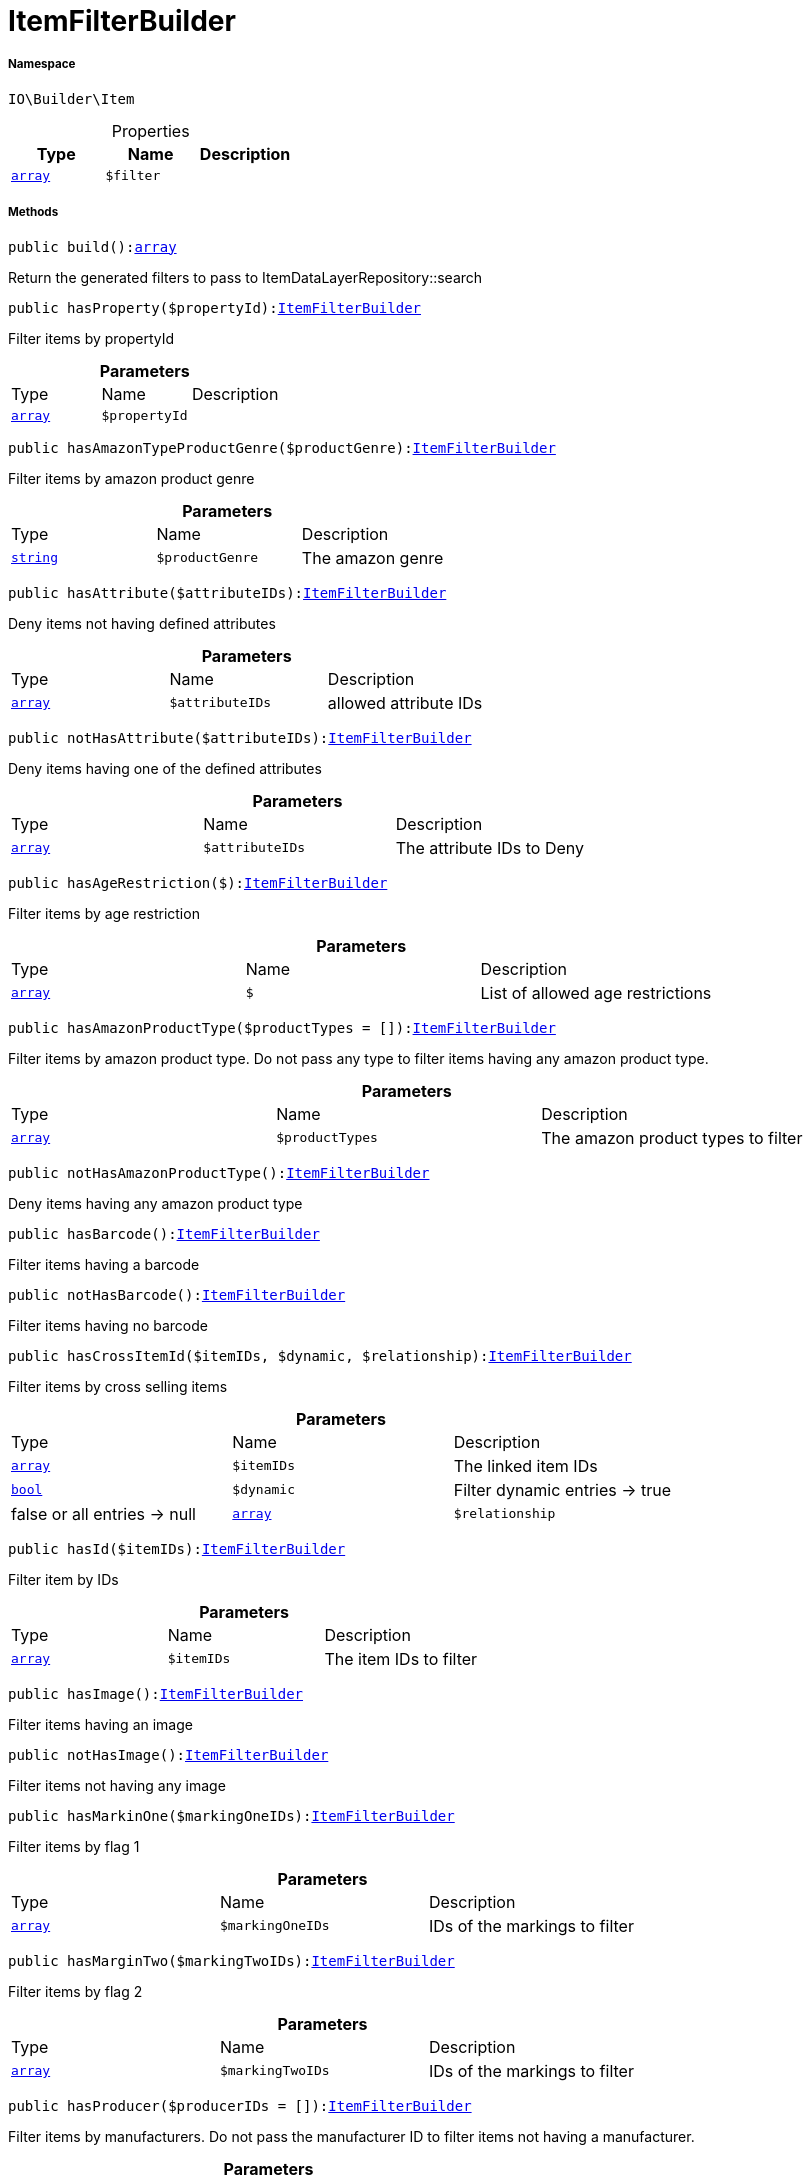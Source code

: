 :table-caption!:
:example-caption!:
:source-highlighter: prettify
:sectids!:
[[io__itemfilterbuilder]]
= ItemFilterBuilder





===== Namespace

`IO\Builder\Item`





.Properties
|===
|Type |Name |Description

|link:http://php.net/array[`array`^]
a|`$filter`
|
|===


===== Methods

[source%nowrap, php, subs=+macros]
[#build]
----

public build():link:http://php.net/array[array^]

----





Return the generated filters to pass to ItemDataLayerRepository::search

[source%nowrap, php, subs=+macros]
[#hasproperty]
----

public hasProperty($propertyId):xref:IO/Builder/Item/ItemFilterBuilder.adoc#[ItemFilterBuilder]

----





Filter items by propertyId

.*Parameters*
|===
|Type |Name |Description
|link:http://php.net/array[`array`^]
a|`$propertyId`
|
|===


[source%nowrap, php, subs=+macros]
[#hasamazontypeproductgenre]
----

public hasAmazonTypeProductGenre($productGenre):xref:IO/Builder/Item/ItemFilterBuilder.adoc#[ItemFilterBuilder]

----





Filter items by amazon product genre

.*Parameters*
|===
|Type |Name |Description
|link:http://php.net/string[`string`^]
a|`$productGenre`
|The amazon genre
|===


[source%nowrap, php, subs=+macros]
[#hasattribute]
----

public hasAttribute($attributeIDs):xref:IO/Builder/Item/ItemFilterBuilder.adoc#[ItemFilterBuilder]

----





Deny items not having defined attributes

.*Parameters*
|===
|Type |Name |Description
|link:http://php.net/array[`array`^]
a|`$attributeIDs`
|allowed attribute IDs
|===


[source%nowrap, php, subs=+macros]
[#nothasattribute]
----

public notHasAttribute($attributeIDs):xref:IO/Builder/Item/ItemFilterBuilder.adoc#[ItemFilterBuilder]

----





Deny items having one of the defined attributes

.*Parameters*
|===
|Type |Name |Description
|link:http://php.net/array[`array`^]
a|`$attributeIDs`
|The attribute IDs to Deny
|===


[source%nowrap, php, subs=+macros]
[#hasagerestriction]
----

public hasAgeRestriction($):xref:IO/Builder/Item/ItemFilterBuilder.adoc#[ItemFilterBuilder]

----





Filter items by age restriction

.*Parameters*
|===
|Type |Name |Description
|link:http://php.net/array[`array`^]
a|`$`
|List of allowed age restrictions
|===


[source%nowrap, php, subs=+macros]
[#hasamazonproducttype]
----

public hasAmazonProductType($productTypes = []):xref:IO/Builder/Item/ItemFilterBuilder.adoc#[ItemFilterBuilder]

----





Filter items by amazon product type. Do not pass any type to filter
items having any amazon product type.

.*Parameters*
|===
|Type |Name |Description
|link:http://php.net/array[`array`^]
a|`$productTypes`
|The amazon product types to filter
|===


[source%nowrap, php, subs=+macros]
[#nothasamazonproducttype]
----

public notHasAmazonProductType():xref:IO/Builder/Item/ItemFilterBuilder.adoc#[ItemFilterBuilder]

----





Deny items having any amazon product type

[source%nowrap, php, subs=+macros]
[#hasbarcode]
----

public hasBarcode():xref:IO/Builder/Item/ItemFilterBuilder.adoc#[ItemFilterBuilder]

----





Filter items having a barcode

[source%nowrap, php, subs=+macros]
[#nothasbarcode]
----

public notHasBarcode():xref:IO/Builder/Item/ItemFilterBuilder.adoc#[ItemFilterBuilder]

----





Filter items having no barcode

[source%nowrap, php, subs=+macros]
[#hascrossitemid]
----

public hasCrossItemId($itemIDs, $dynamic, $relationship):xref:IO/Builder/Item/ItemFilterBuilder.adoc#[ItemFilterBuilder]

----





Filter items by cross selling items

.*Parameters*
|===
|Type |Name |Description
|link:http://php.net/array[`array`^]
a|`$itemIDs`
|The linked item IDs

|link:http://php.net/bool[`bool`^]
a|`$dynamic`
|Filter dynamic entries -> true|false
or all entries -> null

|link:http://php.net/array[`array`^]
a|`$relationship`
|The relationship between the linked items
|===


[source%nowrap, php, subs=+macros]
[#hasid]
----

public hasId($itemIDs):xref:IO/Builder/Item/ItemFilterBuilder.adoc#[ItemFilterBuilder]

----





Filter item by IDs

.*Parameters*
|===
|Type |Name |Description
|link:http://php.net/array[`array`^]
a|`$itemIDs`
|The item IDs to filter
|===


[source%nowrap, php, subs=+macros]
[#hasimage]
----

public hasImage():xref:IO/Builder/Item/ItemFilterBuilder.adoc#[ItemFilterBuilder]

----





Filter items having an image

[source%nowrap, php, subs=+macros]
[#nothasimage]
----

public notHasImage():xref:IO/Builder/Item/ItemFilterBuilder.adoc#[ItemFilterBuilder]

----





Filter items not having any image

[source%nowrap, php, subs=+macros]
[#hasmarkinone]
----

public hasMarkinOne($markingOneIDs):xref:IO/Builder/Item/ItemFilterBuilder.adoc#[ItemFilterBuilder]

----





Filter items by flag 1

.*Parameters*
|===
|Type |Name |Description
|link:http://php.net/array[`array`^]
a|`$markingOneIDs`
|IDs of the markings to filter
|===


[source%nowrap, php, subs=+macros]
[#hasmargintwo]
----

public hasMarginTwo($markingTwoIDs):xref:IO/Builder/Item/ItemFilterBuilder.adoc#[ItemFilterBuilder]

----





Filter items by flag 2

.*Parameters*
|===
|Type |Name |Description
|link:http://php.net/array[`array`^]
a|`$markingTwoIDs`
|IDs of the markings to filter
|===


[source%nowrap, php, subs=+macros]
[#hasproducer]
----

public hasProducer($producerIDs = []):xref:IO/Builder/Item/ItemFilterBuilder.adoc#[ItemFilterBuilder]

----





Filter items by manufacturers. Do not pass the manufacturer ID to filter items
not having a manufacturer.

.*Parameters*
|===
|Type |Name |Description
|link:http://php.net/array[`array`^]
a|`$producerIDs`
|The producers to filter
|===


[source%nowrap, php, subs=+macros]
[#nothasproducer]
----

public notHasProducer():xref:IO/Builder/Item/ItemFilterBuilder.adoc#[ItemFilterBuilder]

----





Filter items not having a manufacturer

[source%nowrap, php, subs=+macros]
[#isbundle]
----

public isBundle():xref:IO/Builder/Item/ItemFilterBuilder.adoc#[ItemFilterBuilder]

----





Filter bundle items having components

[source%nowrap, php, subs=+macros]
[#notisbundle]
----

public notIsBundle():xref:IO/Builder/Item/ItemFilterBuilder.adoc#[ItemFilterBuilder]

----





Deny bundle items

[source%nowrap, php, subs=+macros]
[#isbundleitem]
----

public isBundleItem():xref:IO/Builder/Item/ItemFilterBuilder.adoc#[ItemFilterBuilder]

----





Filter bundle components

[source%nowrap, php, subs=+macros]
[#iscolli]
----

public isColli():xref:IO/Builder/Item/ItemFilterBuilder.adoc#[ItemFilterBuilder]

----





Filter items with type &#039;ColliItem&#039;

[source%nowrap, php, subs=+macros]
[#isproductionitem]
----

public isProductionItem():xref:IO/Builder/Item/ItemFilterBuilder.adoc#[ItemFilterBuilder]

----





Filter items with type &#039;ProductionItem&#039;

[source%nowrap, php, subs=+macros]
[#isspecialorderitem]
----

public isSpecialOrderItem():xref:IO/Builder/Item/ItemFilterBuilder.adoc#[ItemFilterBuilder]

----





Filter items with type &#039;DeliveryItem&#039;

[source%nowrap, php, subs=+macros]
[#isstockeditem]
----

public isStockedItem():xref:IO/Builder/Item/ItemFilterBuilder.adoc#[ItemFilterBuilder]

----





Filter items with type &#039;StockedItem&#039;

[source%nowrap, php, subs=+macros]
[#istype]
----

public isType($typeIDs):xref:IO/Builder/Item/ItemFilterBuilder.adoc#[ItemFilterBuilder]

----





Filter items by type

.*Parameters*
|===
|Type |Name |Description
|link:http://php.net/array[`array`^]
a|`$typeIDs`
|the type IDs
|===


[source%nowrap, php, subs=+macros]
[#isstorespecial]
----

public isStoreSpecial($shopActions):xref:IO/Builder/Item/ItemFilterBuilder.adoc#[ItemFilterBuilder]

----





Filter items by store special

.*Parameters*
|===
|Type |Name |Description
|link:http://php.net/array[`array`^]
a|`$shopActions`
|IDs of allowed shop actions
|===


[source%nowrap, php, subs=+macros]
[#maybeshippedwithamazonfba]
----

public mayBeShippedWithAmazonFBA():xref:IO/Builder/Item/ItemFilterBuilder.adoc#[ItemFilterBuilder]

----





Filter items which can be shipped via Amazon FBA

[source%nowrap, php, subs=+macros]
[#notmaybeshippedwithamazonfba]
----

public notMayBeShippedWithAmazonFBA()

----





Filter items which cannot be shipped via Amazon FBA

[source%nowrap, php, subs=+macros]
[#wasupdatedbetween]
----

public wasUpdatedBetween($from, $to):xref:IO/Builder/Item/ItemFilterBuilder.adoc#[ItemFilterBuilder]

----





Filter items by last changes on item data

.*Parameters*
|===
|Type |Name |Description
|link:http://php.net/string[`string`^]
a|`$from`
|The start datetime of the period in unix format

|link:http://php.net/string[`string`^]
a|`$to`
|The end datetime of the period in unix format
|===


[source%nowrap, php, subs=+macros]
[#descriptioncontains]
----

public descriptionContains($search, $browse):xref:IO/Builder/Item/ItemFilterBuilder.adoc#[ItemFilterBuilder]

----





Filter itmes containing search string in description

.*Parameters*
|===
|Type |Name |Description
|link:http://php.net/string[`string`^]
a|`$search`
|string to search in item description

|link:http://php.net/bool[`bool`^]
a|`$browse`
|use extended search index
|===


[source%nowrap, php, subs=+macros]
[#hasdescription]
----

public hasDescription($lang):xref:IO/Builder/Item/ItemFilterBuilder.adoc#[ItemFilterBuilder]

----





Filter items having a description in a specific language

.*Parameters*
|===
|Type |Name |Description
|xref:IO/Constants/Language.adoc#[`Language`]
a|`$lang`
|the language to use
|===


[source%nowrap, php, subs=+macros]
[#nothasdescription]
----

public notHasDescription($lang):xref:IO/Builder/Item/ItemFilterBuilder.adoc#[ItemFilterBuilder]

----





Filter items not having a description in a specific language

.*Parameters*
|===
|Type |Name |Description
|xref:IO/Constants/Language.adoc#[`Language`]
a|`$lang`
|the language to use
|===


[source%nowrap, php, subs=+macros]
[#haslisting]
----

public hasListing($auctionType):xref:IO/Builder/Item/ItemFilterBuilder.adoc#[ItemFilterBuilder]

----





Filter items linked to a specific listing

.*Parameters*
|===
|Type |Name |Description
|link:http://php.net/string[`string`^]
a|`$auctionType`
|Type of listing
|===


[source%nowrap, php, subs=+macros]
[#nothaslisting]
----

public notHasListing($auctionType):xref:IO/Builder/Item/ItemFilterBuilder.adoc#[ItemFilterBuilder]

----





Filter items not linked to a listing

.*Parameters*
|===
|Type |Name |Description
|link:http://php.net/string[`string`^]
a|`$auctionType`
|Tyoe of listing
|===


[source%nowrap, php, subs=+macros]
[#variationhasattributes]
----

public variationHasAttributes():xref:IO/Builder/Item/ItemFilterBuilder.adoc#[ItemFilterBuilder]

----





Filter variations with attributes

[source%nowrap, php, subs=+macros]
[#variationnothasattributes]
----

public variationNotHasAttributes():xref:IO/Builder/Item/ItemFilterBuilder.adoc#[ItemFilterBuilder]

----





Filter variations not having an attribute

[source%nowrap, php, subs=+macros]
[#variationhasattributevalue]
----

public variationHasAttributeValue($attributes):xref:IO/Builder/Item/ItemFilterBuilder.adoc#[ItemFilterBuilder]

----





Filter variations linked to specific attribute values

.*Parameters*
|===
|Type |Name |Description
|link:http://php.net/array[`array`^]
a|`$attributes`
|A Map of attributes: attributeID => attributeValue
|===


[source%nowrap, php, subs=+macros]
[#variationhasattributevaluesets]
----

public variationhasAttributeValueSets($attributeValueSetIDs):xref:IO/Builder/Item/ItemFilterBuilder.adoc#[ItemFilterBuilder]

----





Filter variations by attribute value sets

.*Parameters*
|===
|Type |Name |Description
|link:http://php.net/array[`array`^]
a|`$attributeValueSetIDs`
|IDs of attribute value sets
|===


[source%nowrap, php, subs=+macros]
[#variationhasavailability]
----

public variationHasAvailability($availabilityIDs):xref:IO/Builder/Item/ItemFilterBuilder.adoc#[ItemFilterBuilder]

----





Filter variations by availability

.*Parameters*
|===
|Type |Name |Description
|link:http://php.net/array[`array`^]
a|`$availabilityIDs`
|The availability IDs
|===


[source%nowrap, php, subs=+macros]
[#variationhasbarcode]
----

public variationHasBarcode($barcode)

----







.*Parameters*
|===
|Type |Name |Description
|         xref:5.0.0@plugin-::.adoc#[``]
a|`$barcode`
|
|===


[source%nowrap, php, subs=+macros]
[#variationhascustomnumber]
----

public variationHasCustomNumber()

----







[source%nowrap, php, subs=+macros]
[#variationhasexternalid]
----

public variationHasExternalId($externalId):xref:IO/Builder/Item/ItemFilterBuilder.adoc#[ItemFilterBuilder]

----





Filter variations by external variation ID.

.*Parameters*
|===
|Type |Name |Description
|link:http://php.net/string[`string`^]
a|`$externalId`
|The external ID to filter.
|===


[source%nowrap, php, subs=+macros]
[#variationhasid]
----

public variationHasId($variationIDs):xref:IO/Builder/Item/ItemFilterBuilder.adoc#[ItemFilterBuilder]

----





Filter variations by variation ID

.*Parameters*
|===
|Type |Name |Description
|link:http://php.net/array[`array`^]
a|`$variationIDs`
|The variation IDs
|===


[source%nowrap, php, subs=+macros]
[#variationhasmainwarehouse]
----

public variationHasMainWarehouse($warehouseIDs):xref:IO/Builder/Item/ItemFilterBuilder.adoc#[ItemFilterBuilder]

----





Filter variations by default warehouse ID

.*Parameters*
|===
|Type |Name |Description
|link:http://php.net/array[`array`^]
a|`$warehouseIDs`
|The warehouse IDs
|===


[source%nowrap, php, subs=+macros]
[#variationhassku]
----

public variationHasSKU($itemId, $priceId, $attributeValueSetId):xref:IO/Builder/Item/ItemFilterBuilder.adoc#[ItemFilterBuilder]

----





Filter variations by SKU

.*Parameters*
|===
|Type |Name |Description
|link:http://php.net/string[`string`^]
a|`$itemId`
|The Item ID of the SKU

|link:http://php.net/string[`string`^]
a|`$priceId`
|The price ID of the SKU

|link:http://php.net/string[`string`^]
a|`$attributeValueSetId`
|The attribute value set id of the SKU
|===


[source%nowrap, php, subs=+macros]
[#variationhasstocklimitation]
----

public variationHasStockLimitation($stockLimitation):xref:IO/Builder/Item/ItemFilterBuilder.adoc#[ItemFilterBuilder]

----





Filter variations by stock limitations

.*Parameters*
|===
|Type |Name |Description
|link:http://php.net/array[`array`^]
a|`$stockLimitation`
|Allowed stock limitations:
0 -> No stock limitation
1 -> limit net stock
2 -> allow oversold
|===


[source%nowrap, php, subs=+macros]
[#hasunitcombinationid]
----

public hasUnitCombinationId($unitCombinationId):xref:IO/Builder/Item/ItemFilterBuilder.adoc#[ItemFilterBuilder]

----





Filter variations by unit combination

.*Parameters*
|===
|Type |Name |Description
|link:http://php.net/int[`int`^]
a|`$unitCombinationId`
|The unit combination id
|===


[source%nowrap, php, subs=+macros]
[#variationisactive]
----

public variationIsActive():xref:IO/Builder/Item/ItemFilterBuilder.adoc#[ItemFilterBuilder]

----





Filter active variations

[source%nowrap, php, subs=+macros]
[#variationnotisactive]
----

public variationNotIsActive():xref:IO/Builder/Item/ItemFilterBuilder.adoc#[ItemFilterBuilder]

----





Filter inactive variations

[source%nowrap, php, subs=+macros]
[#variationisprimary]
----

public variationIsPrimary():xref:IO/Builder/Item/ItemFilterBuilder.adoc#[ItemFilterBuilder]

----





Exclude child variations

[source%nowrap, php, subs=+macros]
[#variationischild]
----

public variationIsChild():xref:IO/Builder/Item/ItemFilterBuilder.adoc#[ItemFilterBuilder]

----





Exclude the primary variation

[source%nowrap, php, subs=+macros]
[#onlybasicvariations]
----

public onlyBasicVariations():xref:IO/Builder/Item/ItemFilterBuilder.adoc#[ItemFilterBuilder]

----





If an item has variations with attributes, exclude variations without attributes.

[source%nowrap, php, subs=+macros]
[#variationwasavailableuntilbetween]
----

public variationWasAvailableUntilBetween($from, $to):xref:IO/Builder/Item/ItemFilterBuilder.adoc#[ItemFilterBuilder]

----





Filter variation by date &#039;available until&#039;

.*Parameters*
|===
|Type |Name |Description
|link:http://php.net/string[`string`^]
a|`$from`
|The start datetime of the period in unix format

|link:http://php.net/string[`string`^]
a|`$to`
|The end datetime of the period in unix format
|===


[source%nowrap, php, subs=+macros]
[#variationwascreatedbetween]
----

public variationWasCreatedBetween($from, $to):xref:IO/Builder/Item/ItemFilterBuilder.adoc#[ItemFilterBuilder]

----





Filter variation by creation date

.*Parameters*
|===
|Type |Name |Description
|link:http://php.net/string[`string`^]
a|`$from`
|The start datetime of the period in unix format

|link:http://php.net/string[`string`^]
a|`$to`
|The end datetime of the period in unix format
|===


[source%nowrap, php, subs=+macros]
[#variationwasupdatedbetween]
----

public variationWasUpdatedBetween($from, $to):xref:IO/Builder/Item/ItemFilterBuilder.adoc#[ItemFilterBuilder]

----





Filter variation by date of last changes on variation information, e.g. availability

.*Parameters*
|===
|Type |Name |Description
|link:http://php.net/string[`string`^]
a|`$from`
|The start datetime of the period in unix format

|link:http://php.net/string[`string`^]
a|`$to`
|The end datetime of the period in unix format
|===


[source%nowrap, php, subs=+macros]
[#variationwasrelatedupdatedbetween]
----

public variationWasRelatedUpdatedBetween($from, $to):xref:IO/Builder/Item/ItemFilterBuilder.adoc#[ItemFilterBuilder]

----





Filter variation by date of last changes on related data, e.g. category, bundle etc.

.*Parameters*
|===
|Type |Name |Description
|link:http://php.net/string[`string`^]
a|`$from`
|The start datetime of the period in unix format

|link:http://php.net/string[`string`^]
a|`$to`
|The end datetime of the period in unix format
|===


[source%nowrap, php, subs=+macros]
[#variationwasreleasedbetween]
----

public variationWasReleasedBetween($from, $to):xref:IO/Builder/Item/ItemFilterBuilder.adoc#[ItemFilterBuilder]

----





Filter variations by release date

.*Parameters*
|===
|Type |Name |Description
|link:http://php.net/string[`string`^]
a|`$from`
|The start datetime of the period in unix format

|link:http://php.net/string[`string`^]
a|`$to`
|The end datetime of the period in unix format
|===


[source%nowrap, php, subs=+macros]
[#variationhasweight]
----

public variationHasWeight($weightG):xref:IO/Builder/Item/ItemFilterBuilder.adoc#[ItemFilterBuilder]

----





Filter variations by gross weight

.*Parameters*
|===
|Type |Name |Description
|link:http://php.net/int[`int`^]
a|`$weightG`
|Weight in gramm
|===


[source%nowrap, php, subs=+macros]
[#variationhasweighnet]
----

public variationHasWeighNet($weightG):xref:IO/Builder/Item/ItemFilterBuilder.adoc#[ItemFilterBuilder]

----





Filter variations by net weight

.*Parameters*
|===
|Type |Name |Description
|link:http://php.net/int[`int`^]
a|`$weightG`
|Weight in gramm
|===


[source%nowrap, php, subs=+macros]
[#variationhascategory]
----

public variationHasCategory($categoryID):xref:IO/Builder/Item/ItemFilterBuilder.adoc#[ItemFilterBuilder]

----





Filter variations linked to a specific category. Do not pass any category
to filter variations linked to any categories.

.*Parameters*
|===
|Type |Name |Description
|link:http://php.net/int[`int`^]
a|`$categoryID`
|The category ID
|===


[source%nowrap, php, subs=+macros]
[#variationnothascategory]
----

public variationNotHasCategory():xref:IO/Builder/Item/ItemFilterBuilder.adoc#[ItemFilterBuilder]

----





Filter variations not linked to a category

[source%nowrap, php, subs=+macros]
[#variationhascategorybranch]
----

public variationHasCategoryBranch($lvl1, $, $, $, $, $):xref:IO/Builder/Item/ItemFilterBuilder.adoc#[ItemFilterBuilder]

----





Filter variations linked to a specific category level

.*Parameters*
|===
|Type |Name |Description
|link:http://php.net/int[`int`^]
a|`$lvl1`
|Category ID at first layer

|link:http://php.net/int[`int`^]
a|`$`
|?lvl2 Category ID at second layer

|link:http://php.net/int[`int`^]
a|`$`
|?lvl3 Category ID at third layer

|link:http://php.net/int[`int`^]
a|`$`
|?lvl4 Category ID at 4th layer

|link:http://php.net/int[`int`^]
a|`$`
|?lvl5 Category ID at 5th layer

|link:http://php.net/int[`int`^]
a|`$`
|?lvl6 Category ID at 6th layer
|===


[source%nowrap, php, subs=+macros]
[#variationmarkethasadditionalinformation]
----

public variationMarketHasAdditionalInformation($additionalInformation, $marketplaceId):xref:IO/Builder/Item/ItemFilterBuilder.adoc#[ItemFilterBuilder]

----





Filter variations by additional content for specific markets

.*Parameters*
|===
|Type |Name |Description
|link:http://php.net/string[`string`^]
a|`$additionalInformation`
|

|link:http://php.net/float[`float`^]
a|`$marketplaceId`
|Referred marketplace id
|===


[source%nowrap, php, subs=+macros]
[#variationmarketwasfirstexportedbetween]
----

public variationMarketWasFirstExportedBetween($from, $to, $marketplaceId):xref:IO/Builder/Item/ItemFilterBuilder.adoc#[ItemFilterBuilder]

----





Filter variations by date of first export to specific markets

.*Parameters*
|===
|Type |Name |Description
|link:http://php.net/string[`string`^]
a|`$from`
|The start datetime of the period in unix format

|link:http://php.net/string[`string`^]
a|`$to`
|The end datetime of the period in unix format

|link:http://php.net/float[`float`^]
a|`$marketplaceId`
|Referred marketplace id
|===


[source%nowrap, php, subs=+macros]
[#variationmarketwaslastexportedbetween]
----

public variationMarketWasLastExportedBetween($from, $to, $marketplaceId):xref:IO/Builder/Item/ItemFilterBuilder.adoc#[ItemFilterBuilder]

----





Filter variations by date of last export to specific markets

.*Parameters*
|===
|Type |Name |Description
|link:http://php.net/string[`string`^]
a|`$from`
|The start datetime of the period in unix format

|link:http://php.net/string[`string`^]
a|`$to`
|The end datetime of the period in unix format

|link:http://php.net/float[`float`^]
a|`$marketplaceId`
|Referred marketplace idv
|===


[source%nowrap, php, subs=+macros]
[#variationhasshippingprofile]
----

public variationHasShippingProfile($shippingProfileIDs):xref:IO/Builder/Item/ItemFilterBuilder.adoc#[ItemFilterBuilder]

----





Filter variations by specific shipping profiles

.*Parameters*
|===
|Type |Name |Description
|link:http://php.net/array[`array`^]
a|`$shippingProfileIDs`
|List of shipping profile IDs to filter.
|===


[source%nowrap, php, subs=+macros]
[#variationnothasshippingprofile]
----

public variationNotHasShippingProfile($shippingProfileIDs):xref:IO/Builder/Item/ItemFilterBuilder.adoc#[ItemFilterBuilder]

----





Filter variations without specific shipping profiles

.*Parameters*
|===
|Type |Name |Description
|link:http://php.net/array[`array`^]
a|`$shippingProfileIDs`
|List of shipping profile IDs to deny.
|===


[source%nowrap, php, subs=+macros]
[#variationstockhaswarehouse]
----

public variationStockHasWarehouse($warehouseIDs):xref:IO/Builder/Item/ItemFilterBuilder.adoc#[ItemFilterBuilder]

----





Filter variations by warehouse

.*Parameters*
|===
|Type |Name |Description
|link:http://php.net/mixed[`mixed`^]
a|`$warehouseIDs`
|"primary", "virtual" or the warehouse id
|===


[source%nowrap, php, subs=+macros]
[#variationstockissalable]
----

public variationStockIsSalable():xref:IO/Builder/Item/ItemFilterBuilder.adoc#[ItemFilterBuilder]

----





Filter variations which are for sale because of stock

[source%nowrap, php, subs=+macros]
[#variationstockhasnet]
----

public variationStockHasNet($warehouseId, $stockConditionOperand, $stockConditionOperator):xref:IO/Builder/Item/ItemFilterBuilder.adoc#[ItemFilterBuilder]

----





Filter variations by net stock

.*Parameters*
|===
|Type |Name |Description
|link:http://php.net/mixed[`mixed`^]
a|`$warehouseId`
|"primary, "virtual" or the warehouse id

|link:http://php.net/float[`float`^]
a|`$stockConditionOperand`
|stock value to filters

|link:http://php.net/string[`string`^]
a|`$stockConditionOperator`
|the operator to compare stock value
|===


[source%nowrap, php, subs=+macros]
[#variationstockhasnetnegative]
----

public variationStockHasNetNegative($warehouseId):xref:IO/Builder/Item/ItemFilterBuilder.adoc#[ItemFilterBuilder]

----





Filter variations with negative net stock

.*Parameters*
|===
|Type |Name |Description
|link:http://php.net/mixed[`mixed`^]
a|`$warehouseId`
|"primary", "virtual" or warehouse id
|===


[source%nowrap, php, subs=+macros]
[#variationstockhasnetpositive]
----

public variationStockHasNetPositive($warehouseId):xref:IO/Builder/Item/ItemFilterBuilder.adoc#[ItemFilterBuilder]

----





Filter variations with positive net stock

.*Parameters*
|===
|Type |Name |Description
|link:http://php.net/mixed[`mixed`^]
a|`$warehouseId`
|"primary", "virtual" or warehouse id
|===


[source%nowrap, php, subs=+macros]
[#variationstockhasnetequalzero]
----

public variationStockHasNetEqualZero($warehouseId):xref:IO/Builder/Item/ItemFilterBuilder.adoc#[ItemFilterBuilder]

----





Filter variations with net stock value of 0

.*Parameters*
|===
|Type |Name |Description
|link:http://php.net/mixed[`mixed`^]
a|`$warehouseId`
|"primary", "virtual" or warehouse id
|===


[source%nowrap, php, subs=+macros]
[#variationstockhasphysical]
----

public variationStockHasPhysical($warehouseId, $stockConditionOperand, $stockConditionOperator):xref:IO/Builder/Item/ItemFilterBuilder.adoc#[ItemFilterBuilder]

----





Filter variations with phyiscal stock

.*Parameters*
|===
|Type |Name |Description
|link:http://php.net/mixed[`mixed`^]
a|`$warehouseId`
|"primary", "virtual" or warehouse id

|link:http://php.net/float[`float`^]
a|`$stockConditionOperand`
|stock value to filters

|link:http://php.net/string[`string`^]
a|`$stockConditionOperator`
|the operator to compare stock value
|===


[source%nowrap, php, subs=+macros]
[#variationstockhasphysicalnegative]
----

public variationStockHasPhysicalNegative($warehouseId):xref:IO/Builder/Item/ItemFilterBuilder.adoc#[ItemFilterBuilder]

----





Filter variations with negative physical stock

.*Parameters*
|===
|Type |Name |Description
|link:http://php.net/mixed[`mixed`^]
a|`$warehouseId`
|"primary", "virtual" or warehouse id
|===


[source%nowrap, php, subs=+macros]
[#variationstockhasphysicalpositive]
----

public variationStockHasPhysicalPositive($warehouseId):xref:IO/Builder/Item/ItemFilterBuilder.adoc#[ItemFilterBuilder]

----





Filter variations with positive physical stock

.*Parameters*
|===
|Type |Name |Description
|link:http://php.net/mixed[`mixed`^]
a|`$warehouseId`
|"primary", "virtual" or warehouse id
|===


[source%nowrap, php, subs=+macros]
[#variationstockhasphysicalequalzero]
----

public variationStockHasPhysicalEqualZero($warehouseId):xref:IO/Builder/Item/ItemFilterBuilder.adoc#[ItemFilterBuilder]

----





Filter variations with physical stock value of 0

.*Parameters*
|===
|Type |Name |Description
|link:http://php.net/mixed[`mixed`^]
a|`$warehouseId`
|"primary", "virtual" or warehouse id
|===


[source%nowrap, php, subs=+macros]
[#variationstockhasreorderlevel]
----

public variationStockHasReorderLevel($warehouseId, $stockConditionOperand, $stockConditionOperator):xref:IO/Builder/Item/ItemFilterBuilder.adoc#[ItemFilterBuilder]

----





Filter variations by reorder level

.*Parameters*
|===
|Type |Name |Description
|link:http://php.net/mixed[`mixed`^]
a|`$warehouseId`
|"primary", "virtual" or warehouse id

|link:http://php.net/float[`float`^]
a|`$stockConditionOperand`
|stock value to filters

|link:http://php.net/string[`string`^]
a|`$stockConditionOperator`
|the operator to compare stock value
|===


[source%nowrap, php, subs=+macros]
[#variationstockisreorderlevelreached]
----

public variationStockIsReorderLevelReached($warehouseId):xref:IO/Builder/Item/ItemFilterBuilder.adoc#[ItemFilterBuilder]

----





Filter variations fallen below reorder level

.*Parameters*
|===
|Type |Name |Description
|link:http://php.net/mixed[`mixed`^]
a|`$warehouseId`
|"primary", "virtual" or warehouse id
|===


[source%nowrap, php, subs=+macros]
[#variationstockwasupdatedbetween]
----

public variationStockWasUpdatedBetween($from, $to):xref:IO/Builder/Item/ItemFilterBuilder.adoc#[ItemFilterBuilder]

----





Filter variations by date of last changes to stock

.*Parameters*
|===
|Type |Name |Description
|link:http://php.net/string[`string`^]
a|`$from`
|The start datetime of the period in unix format

|link:http://php.net/string[`string`^]
a|`$to`
|The end datetime of the period in unix format
|===


[source%nowrap, php, subs=+macros]
[#variationhassupplier]
----

public variationHasSupplier($supplierIDs):xref:IO/Builder/Item/ItemFilterBuilder.adoc#[ItemFilterBuilder]

----





Filter variations by specific supplier

.*Parameters*
|===
|Type |Name |Description
|link:http://php.net/array[`array`^]
a|`$supplierIDs`
|Supplier IDs to filter.
|===


[source%nowrap, php, subs=+macros]
[#variationnothassupplier]
----

public variationNotHasSupplier($supplierIDs):xref:IO/Builder/Item/ItemFilterBuilder.adoc#[ItemFilterBuilder]

----





Filter variations not having a specific supplier

.*Parameters*
|===
|Type |Name |Description
|link:http://php.net/array[`array`^]
a|`$supplierIDs`
|Supplier IDs to deny.
|===


[source%nowrap, php, subs=+macros]
[#variationhassuppliernumber]
----

public variationHasSupplierNumber($supplierNumber):xref:IO/Builder/Item/ItemFilterBuilder.adoc#[ItemFilterBuilder]

----





Filter variations by supplier number

.*Parameters*
|===
|Type |Name |Description
|link:http://php.net/int[`int`^]
a|`$supplierNumber`
|the supplier number
|===


[source%nowrap, php, subs=+macros]
[#variationisvisibleformarketplace]
----

public variationIsVisibleForMarketplace($mandatoryAllMarketplace, $mandatoryOneMarketplace):xref:IO/Builder/Item/ItemFilterBuilder.adoc#[ItemFilterBuilder]

----





Filter items which are visible for specific markets

.*Parameters*
|===
|Type |Name |Description
|link:http://php.net/array[`array`^]
a|`$mandatoryAllMarketplace`
|All listed marketplaces have to be linked with filtered item.

|link:http://php.net/array[`array`^]
a|`$mandatoryOneMarketplace`
|At least one marketplace have to be linked with filtered item.
|===


[source%nowrap, php, subs=+macros]
[#variationnotisvisibleformarketplace]
----

public variationNotIsVisibleForMarketplace($mandatoryAllMarketplace, $mandatoryOneMarketplace):xref:IO/Builder/Item/ItemFilterBuilder.adoc#[ItemFilterBuilder]

----





Filter items which are not visible for specific markets

.*Parameters*
|===
|Type |Name |Description
|link:http://php.net/array[`array`^]
a|`$mandatoryAllMarketplace`
|All listed marketplaces have to be linked with filtered item.

|link:http://php.net/array[`array`^]
a|`$mandatoryOneMarketplace`
|At least one marketplace have to be linked with filtered item.
|===


[source%nowrap, php, subs=+macros]
[#variationisvisibleforplentyid]
----

public variationIsVisibleForPlentyId($mandatoryAllPlentyId, $mandatoryOnePlentyId):xref:IO/Builder/Item/ItemFilterBuilder.adoc#[ItemFilterBuilder]

----





Filter items which are visible for specific client (store)

.*Parameters*
|===
|Type |Name |Description
|link:http://php.net/array[`array`^]
a|`$mandatoryAllPlentyId`
|All listed shops have to be linked with filtered item.

|link:http://php.net/array[`array`^]
a|`$mandatoryOnePlentyId`
|At least one shop has to be linked with filtered item.
|===


[source%nowrap, php, subs=+macros]
[#variationnotisvisibleforplentyid]
----

public variationNotIsVisibleForPlentyId($mandatoryAllPlentyId, $mandatoryOnePlentyId):xref:IO/Builder/Item/ItemFilterBuilder.adoc#[ItemFilterBuilder]

----





Filter items which are not visible for specific client (store)

.*Parameters*
|===
|Type |Name |Description
|link:http://php.net/array[`array`^]
a|`$mandatoryAllPlentyId`
|All listed shops have to be linked with filtered item.

|link:http://php.net/array[`array`^]
a|`$mandatoryOnePlentyId`
|At least one shop has to be linked with filtered item.
|===


[source%nowrap, php, subs=+macros]
[#variationhasretailprice]
----

public variationHasRetailPrice()

----








